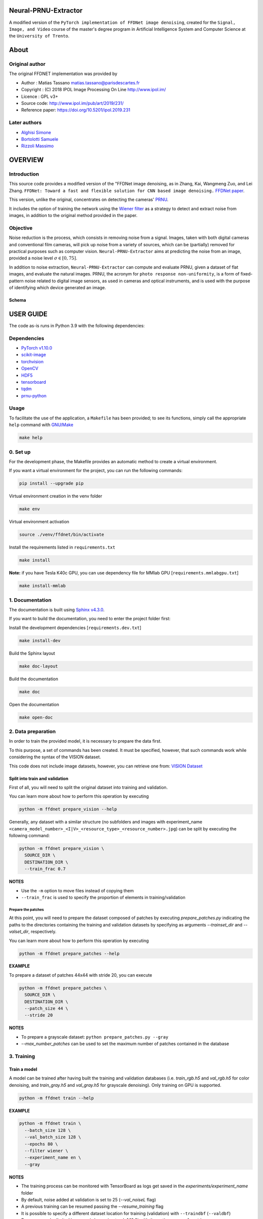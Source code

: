 Neural-PRNU-Extractor
=====================

A modified version of the ``PyTorch implementation of FFDNet image denoising``, created for the ``Signal, Image, and Video`` course of the master's degree program in Artificial Intelligence System and Computer Science at the ``University of Trento``.

About
=====

Original author
^^^^^^^^^^^^^^^

The original FFDNET implementation was provided by

* Author  : Matias Tassano matias.tassano@parisdescartes.fr
* Copyright : (C) 2018 IPOL Image Processing On Line http://www.ipol.im/
* Licence   : GPL v3+
* Source code: `http://www.ipol.im/pub/art/2019/231/ <http://www.ipol.im/pub/art/2019/231/>`_
* Reference paper: `https://doi.org/10.5201/ipol.2019.231 <https://doi.org/10.5201/ipol.2019.231>`_

Later authors
^^^^^^^^^^^^^

* `Alghisi Simone <https://github.com/Simone-Alghisi>`_\
* `Bortolotti Samuele <https://github.com/samuelebortolotti>`_\
* `Rizzoli Massimo <https://github.com/massimo-rizzoli>`_\

OVERVIEW
========

Introduction
^^^^^^^^^^^^

This source code provides a modified version of the "FFDNet image denoising, as in Zhang, Kai, Wangmeng Zuo, and Lei Zhang. ``FFDNet: Toward a fast and flexible solution for CNN based image denoising.``
`FFDNet paper <https://arxiv.org/abs/1710.04026>`_. 

This version, unlike the original, concentrates on detecting the cameras' `PRNU <https://en.wikipedia.org/wiki/Photo_response_non-uniformity>`_.

It includes the option of training the network using the `Wiener filter <https://en.wikipedia.org/wiki/Wiener_filter>`_ as a strategy to detect and extract noise from images, in addition to the original method provided in the paper.

Objective
^^^^^^^^^

Noise reduction is the process, which consists in removing noise from a signal. Images, taken with both digital cameras and conventional film cameras, will pick up noise from a variety of sources, which can be (partially) removed for practical purposes such as computer vision. ``Neural-PRNU-Extractor`` aims at predicting the noise from an image, provided a noise level :math:`\sigma \in \left[0, 75 \right]`.

In addition to noise extraction, ``Neural-PRNU-Extractor`` can compute and evaluate PRNU, given a dataset of flat images, and evaluate the natural images. PRNU, the acronym for ``photo response non-uniformity``, is a form of fixed-pattern noise related to digital image sensors, as used in cameras and optical instruments, and is used with the purpose of identifying which device generated an image.

Schema
------

.. image:: presentation/imgs/prnu_extraction_pipeline.pdf

USER GUIDE
==========

The code as-is runs in Python 3.9 with the following dependencies:

Dependencies
^^^^^^^^^^^^

* `PyTorch v1.10.0 <http://pytorch.org/>`_
* `scikit-image <http://scikit-image.org/>`_
* `torchvision <https://github.com/pytorch/vision>`_
* `OpenCV <https://pypi.org/project/opencv-python/>`_
* `HDF5 <http://www.h5py.org/>`_
* `tensorboard <https://github.com/tensorflow/tensorboard>`_
* `tqdm <https://github.com/tqdm/tqdm>`_
* `prnu-python <https://github.com/samuelebortolotti/prnu-python>`_

Usage
^^^^^

To facilitate the use of the application, a ``Makefile`` has been provided; to see its functions, simply call the appropriate ``help`` command with `GNU/Make <https://www.gnu.org/software/make/>`_

.. code-block:: shell

   make help

0. Set up
^^^^^^^^^

For the development phase, the Makefile provides an automatic method to create a virtual environment.

If you want a virtual environment for the project, you can run the following commands:

.. code-block:: shell

   pip install --upgrade pip

Virtual environment creation in the venv folder

.. code-block:: shell

   make env

Virtual environment activation

.. code-block:: shell

   source ./venv/ffdnet/bin/activate

Install the requirements listed in ``requirements.txt``

.. code-block:: shell

   make install

**Note:** if you have Tesla K40c GPU, you can use dependency file for MMlab GPU [``requirements.mmlabgpu.txt``]

.. code-block:: shell

   make install-mmlab

1. Documentation
^^^^^^^^^^^^^^^^

The documentation is built using `Sphinx v4.3.0 <https://www.sphinx-doc.org/en/master/>`_.

If you want to build the documentation, you need to enter the project folder first:

Install the development dependencies [``requirements.dev.txt``]

.. code-block:: shell

   make install-dev

Build the Sphinx layout

.. code-block:: shell

   make doc-layout

Build the documentation

.. code-block:: shell

   make doc

Open the documentation

.. code-block:: shell

   make open-doc

2. Data preparation
^^^^^^^^^^^^^^^^^^^

In order to train the provided model, it is necessary to prepare the data first.

To this purpose, a set of commands has been created. It must be specified, however,
that such commands work while considering the syntax of the VISION dataset.

This code does not include image datasets, however, you can retrieve one from:
`VISION Dataset <https://lesc.dinfo.unifi.it/VISION/>`_

Split into train and validation
-------------------------------

First of all, you will need to split the original dataset into training and validation.

You can learn more about how to perform this operation by executing

.. code-block:: shell

   python -m ffdnet prepare_vision --help

Generally, any dataset with a similar structure (no subfolders and images with experiment_name
``<camera_model_number>_<I|V>_<resource_type>_<resource_number>.jpg``) can be
split by executing the following command:

.. code-block:: shell

   python -m ffdnet prepare_vision \
     SOURCE_DIR \
     DESTINATION_DIR \
     --train_frac 0.7

**NOTES**

* Use the ``-m`` option to move files instead of copying them
* ``--train_frac`` is used to specify the proportion of elements in training/validation

Prepare the patches
~~~~~~~~~~~~~~~~~~~

At this point, you will need to prepare the dataset composed of patches by executing
*prepare_patches.py* indicating the paths to the directories containing the
training and validation datasets by specifying as arguments *--trainset_dir* and
*--valset_dir*\ , respectively.

You can learn more about how to perform this operation by executing

.. code-block:: shell

   python -m ffdnet prepare_patches --help

**EXAMPLE**

To prepare a dataset of patches 44x44 with stride 20, you can execute

.. code-block:: shell

   python -m ffdnet prepare_patches \
     SOURCE_DIR \
     DESTINATION_DIR \
     --patch_size 44 \
     --stride 20

**NOTES**

* To prepare a grayscale dataset: ``python prepare_patches.py --gray``
* *--max_number_patches* can be used to set the maximum number of patches
  contained in the database

3. Training
^^^^^^^^^^^

Train a model
-------------

A model can be trained after having built the training and validation databases
(i.e. *train_rgb.h5* and *val_rgb.h5* for color denoising, and *train_gray.h5*
and *val_gray.h5* for grayscale denoising).
Only training on GPU is supported.

.. code-block:: shell

   python -m ffdnet train --help

**EXAMPLE**

.. code-block:: shell

   python -m ffdnet train \
     --batch_size 128 \
     --val_batch_size 128 \
     --epochs 80 \
     --filter wiener \
     --experiment_name en \
     --gray

**NOTES**

* The training process can be monitored with TensorBoard as logs get saved
  in the *experiments/experiment_name* folder
* By default, noise added at validation is set to 25 (\ *--val_noiseL* flag)
* A previous training can be resumed passing the *--resume_training* flag
* It is possible to specify a different dataset location for training (validation) with ``--traindbf`` (``--valdbf``)
* Resource can be limited by users (when using torch 1.10.0) with the option ``--gpu_fraction``

4. Testing
^^^^^^^^^^

You can learn more about the test function by calling the help of the test sub-parser

.. code-block:: shell

   python -m ffdnet test --help

If you want to denoise an image using one of the pre-trained models
found under the *models* folder, you can execute

.. code-block:: shell

   python -m ffdnet test \
     INPUT_IMG1 INPUT_IMG2 ... INPUT_IMGK \
     models/WEIGHTS \
     DST_FOLDER

To run the algorithm on CPU instead of GPU:

.. code-block:: shell

   python -m ffdnet test \
     INPUT_IMG1 INPUT_IMG2 ... INPUT_IMGK \
     models/WEIGHTS \
     DST_FOLDER \
     --device cpu

Or just change the flags' values within the Makefile and run

.. code-block:: shell

   make test

Ouput example
-------------

Original image

.. image:: presentation/imgs/original.jpg

Histogram equalized predicted noise

.. image:: presentation/imgs/histogram_equalized_prediction_noise.jpg

Denoised image

.. image:: presentation/imgs/prediction_denoised.jpg

**NOTES**

* Models have been trained for values of noise in [0, 5]
* Models have been trained with the Wiener filter as a denoising method

5. PRNU data preparation
^^^^^^^^^^^^^^^^^^^^^^^^

In order to evaluate the model according to PRNU, it is necessary first to prepare the data.

To this purpose, a set of commands has been created. It must be specified, however,
that such commands work while considering the syntax of the VISION dataset.

This code does not include image datasets, however, you can retrieve one from:
`VISION Dataset <https://lesc.dinfo.unifi.it/VISION/>`_

Split into flat and nat
-----------------------

For this purpose, you will need to split the original dataset into flat and nat images.
In particular, it is required a dataset structure as follows:

.. code-block:: shell

   .
   ├── flat
   │   ├── D04_I_0001.jpg
   .....
   │   └── D06_I_0149.jpg
   └── nat
       ├── D04_I_0001.jpg
      ...
       └── D06_I_0132.jpg


You can learn more about how to perform this operation by executing

.. code-block:: shell

   python -m ffdnet prepare_prnu --help

Generally, any dataset with a similar structure (no subfolders and images with experiment_name
``<camera_model_number>_<I|V>_<flat|nat>_<resource_number>.jpg``) can be
split by executing the following

.. code-block:: shell

   python -m ffdnet prepare_prnu \
     SOURCE_DIR

**NOTES**

* Use the ``-m`` option to move files instead of copying them
* Use the ``--dst`` option to specify a different destination folder

6. PRNU evaluation
^^^^^^^^^^^^^^^^^^

To evaluate a model according to the PRNU, a set of commands with various options was created.
You can learn more about how to perform this operation by executing

.. code-block:: shell

   python -m ffdnet prnu --help


The evaluation uses a dataset, generated as described in the previous section, to evaluate a specific model.

.. code-block:: shell

   python -m ffdnet prnu \
     PREPARED_DATASET_DIR \
     models/WEIGHTS

Output example
--------------

Estimated PRNU

.. image:: presentation/imgs/prnu.jpg

Statistics

.. code-block:: python

   {
      'cc': {
         'auc': 0.9163367807608622,
         'eer': 0.19040247678018576,
         'fpr': array([
            ...
         ]),
         'th': array([
            ...
         ])
      },
      'pce': {
         'auc': 0.8582477067737637,
         'eer': 0.22678018575851394,
         'fpr': array([
            ...
         ]),
         'th': array([
            ...
         ]),
         'tpr': array([
            ...
         ])
      }
   }

**NOTES**

* Use the ``--sigma`` option to specify a set noise value for the dataset (if not specified, this is calculated for every image)
* Use the ``--gray`` option if using a gray dataset
* Use the ``--cut_dim`` option to specify the size of the cut of the images used for the estimation of the PRNU


ABOUT THIS FILE
===============

Copyright 2018 IPOL Image Processing On Line http://www.ipol.im/

Copying and distribution of this file, with or without modification, are permitted in any medium without royalty provided the copyright notice and this notice are preserved.  This file is offered as-is, without any warranty.

ACKNOWLEDGEMENTS
================

Some of the code is based on code by Yiqi Yan yanyiqinwpu@gmail.cot